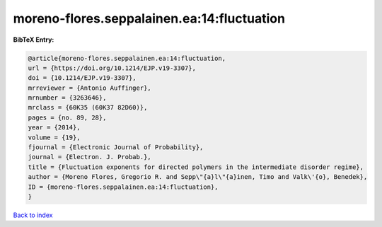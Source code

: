 moreno-flores.seppalainen.ea:14:fluctuation
===========================================

.. :cite:t:`moreno-flores.seppalainen.ea:14:fluctuation`

.. bibliography:: ../../All.bib

**BibTeX Entry:**

.. code-block:: bibtex

   @article{moreno-flores.seppalainen.ea:14:fluctuation,
   url = {https://doi.org/10.1214/EJP.v19-3307},
   doi = {10.1214/EJP.v19-3307},
   mrreviewer = {Antonio Auffinger},
   mrnumber = {3263646},
   mrclass = {60K35 (60K37 82D60)},
   pages = {no. 89, 28},
   year = {2014},
   volume = {19},
   fjournal = {Electronic Journal of Probability},
   journal = {Electron. J. Probab.},
   title = {Fluctuation exponents for directed polymers in the intermediate disorder regime},
   author = {Moreno Flores, Gregorio R. and Sepp\"{a}l\"{a}inen, Timo and Valk\'{o}, Benedek},
   ID = {moreno-flores.seppalainen.ea:14:fluctuation},
   }

`Back to index <../index>`_
